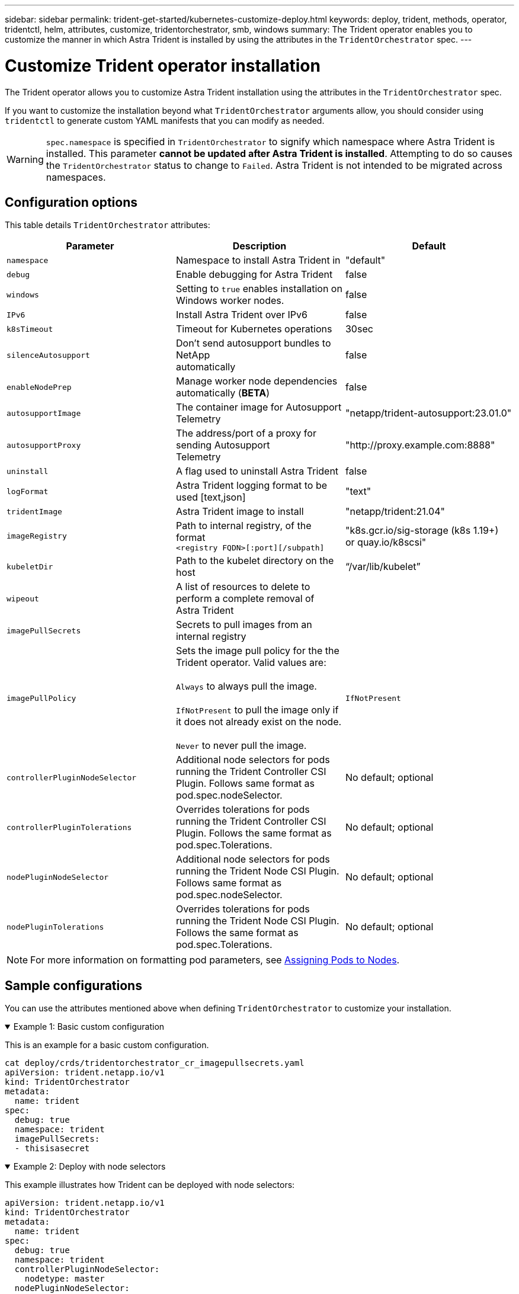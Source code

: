 ---
sidebar: sidebar
permalink: trident-get-started/kubernetes-customize-deploy.html
keywords: deploy, trident, methods, operator, tridentctl, helm, attributes, customize, tridentorchestrator, smb, windows
summary: The Trident operator enables you to customize the manner in which Astra Trident is installed by using the attributes in the `TridentOrchestrator` spec.
---

= Customize Trident operator installation
:hardbreaks:
:icons: font
:imagesdir: ../media/

[.lead]
The Trident operator allows you to customize Astra Trident installation using the attributes in the `TridentOrchestrator` spec.

If you want to customize the installation beyond what `TridentOrchestrator` arguments allow, you should consider using `tridentctl` to generate custom YAML manifests that you can modify as needed.

WARNING: `spec.namespace` is specified in `TridentOrchestrator` to signify which namespace where Astra Trident is installed. This parameter *cannot be updated after Astra Trident is installed*. Attempting to do so causes the `TridentOrchestrator` status to change to `Failed`. Astra Trident is not intended to be migrated across namespaces.

== Configuration options

This table details `TridentOrchestrator` attributes:
[cols=3,options="header"]
|===
|Parameter |Description |Default
|`namespace` |Namespace to install Astra Trident in |"default"

|`debug` |Enable debugging for Astra Trident |false

|`windows` | Setting to `true` enables installation on Windows worker nodes. | false

|`IPv6` |Install Astra Trident over IPv6 |false

|`k8sTimeout` |Timeout for Kubernetes operations |30sec

|`silenceAutosupport` |Don't send autosupport bundles to NetApp
automatically |false

|`enableNodePrep` |Manage worker node dependencies automatically (*BETA*)
|false

|`autosupportImage` |The container image for Autosupport Telemetry
|"netapp/trident-autosupport:23.01.0"

|`autosupportProxy` |The address/port of a proxy for sending Autosupport
Telemetry |"http://proxy.example.com:8888"

|`uninstall` |A flag used to uninstall Astra Trident |false

|`logFormat` |Astra Trident logging format to be used [text,json] |"text"

|`tridentImage` |Astra Trident image to install |"netapp/trident:21.04"

|`imageRegistry` |Path to internal registry, of the format
`<registry FQDN>[:port][/subpath]` |"k8s.gcr.io/sig-storage (k8s 1.19+)
or quay.io/k8scsi"

|`kubeletDir` |Path to the kubelet directory on the host |“/var/lib/kubelet”

|`wipeout` |A list of resources to delete to perform a complete removal of
Astra Trident |

|`imagePullSecrets` |Secrets to pull images from an internal registry |

|`imagePullPolicy` | Sets the image pull policy for the the Trident operator. Valid values are:

`Always` to always pull the image.

`IfNotPresent` to pull the image only if it does not already exist on the node.

`Never` to never pull the image. |`IfNotPresent`

|`controllerPluginNodeSelector` |Additional node selectors for pods running the Trident Controller CSI Plugin.	Follows same format as pod.spec.nodeSelector. |No default; optional

|`controllerPluginTolerations` |Overrides tolerations for pods running the Trident Controller CSI Plugin. Follows the same format as pod.spec.Tolerations. |No default; optional

|`nodePluginNodeSelector` |Additional node selectors for pods running the Trident Node CSI Plugin. Follows same format as pod.spec.nodeSelector. |No default; optional

|`nodePluginTolerations` |Overrides tolerations for pods running the Trident Node CSI Plugin. Follows the same format as pod.spec.Tolerations. |No default; optional

|===
[NOTE] 
For more information on formatting pod parameters, see link:https://kubernetes.io/docs/concepts/scheduling-eviction/assign-pod-node/[Assigning Pods to Nodes^].

== Sample configurations
You can use the attributes mentioned above when defining `TridentOrchestrator` to customize your installation. 

.Example 1: Basic custom configuration
[%collapsible%open]
====
This is an example for a basic custom configuration.

----
cat deploy/crds/tridentorchestrator_cr_imagepullsecrets.yaml
apiVersion: trident.netapp.io/v1
kind: TridentOrchestrator
metadata:
  name: trident
spec:
  debug: true
  namespace: trident
  imagePullSecrets:
  - thisisasecret
----

====

.Example 2: Deploy with node selectors
[%collapsible%open]
====

This example illustrates how Trident can be deployed with node selectors:
----
apiVersion: trident.netapp.io/v1
kind: TridentOrchestrator
metadata:
  name: trident
spec:
  debug: true
  namespace: trident
  controllerPluginNodeSelector:
    nodetype: master
  nodePluginNodeSelector:
    storage: netapp
----
====

.Example 3: Deploy on Windows worker nodes
[%collapsible%open]
====
This example illustrates deployment on a Windows worker node.

----
cat deploy/crds/tridentorchestrator_cr.yaml
apiVersion: trident.netapp.io/v1
kind: TridentOrchestrator
metadata:
  name: trident
spec:
  debug: true
  namespace: trident
  windows: true
----

====